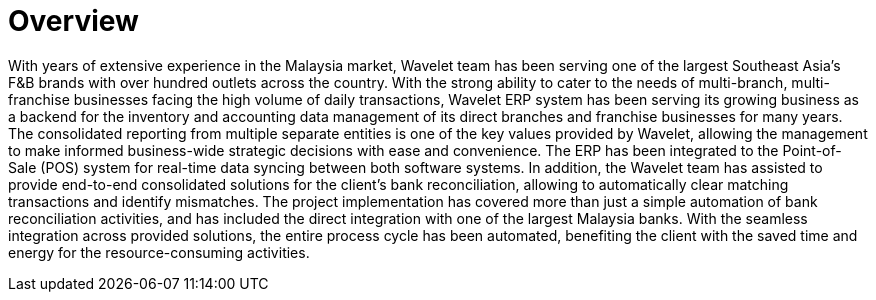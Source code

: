 [#h3_food_beverages_overview]
= Overview

With years of extensive experience in the Malaysia market, Wavelet team has been serving one of the largest Southeast Asia's F&B brands with over hundred outlets across the country. With the strong ability to cater to the needs of multi-branch, multi-franchise businesses facing the high volume of daily transactions, Wavelet ERP system has been serving its growing business as a backend for the inventory and accounting data management of its direct branches and franchise businesses for many years. The consolidated reporting from multiple separate entities is one of the key values provided by Wavelet, allowing the management to make informed business-wide strategic decisions with ease and convenience. The ERP has been integrated to the Point-of-Sale (POS) system for real-time data syncing between both software systems. In addition, the Wavelet team has assisted to provide end-to-end consolidated solutions for the client’s bank reconciliation, allowing to automatically clear matching transactions and identify mismatches. The project implementation has covered more than just a simple automation of bank reconciliation activities, and has included the direct integration with one of the largest Malaysia banks. With the seamless integration across provided solutions, the entire process cycle has been automated, benefiting the client with the saved time and energy for the resource-consuming activities. 

